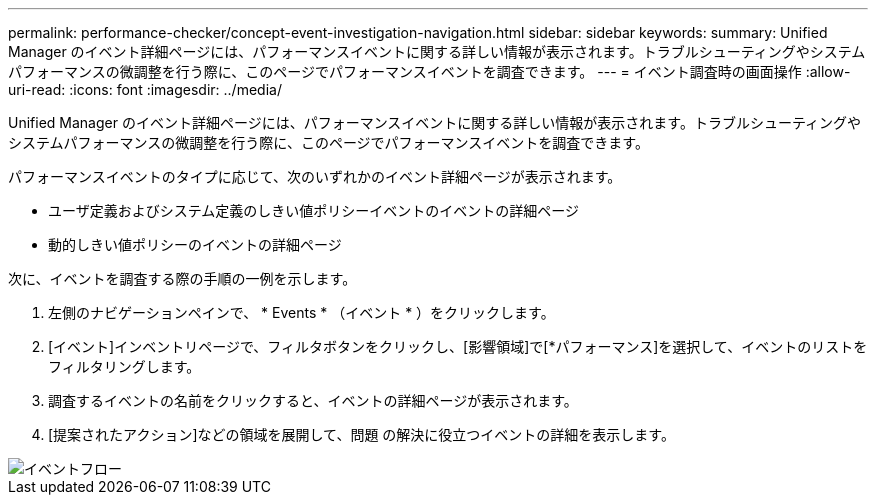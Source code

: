---
permalink: performance-checker/concept-event-investigation-navigation.html 
sidebar: sidebar 
keywords:  
summary: Unified Manager のイベント詳細ページには、パフォーマンスイベントに関する詳しい情報が表示されます。トラブルシューティングやシステムパフォーマンスの微調整を行う際に、このページでパフォーマンスイベントを調査できます。 
---
= イベント調査時の画面操作
:allow-uri-read: 
:icons: font
:imagesdir: ../media/


[role="lead"]
Unified Manager のイベント詳細ページには、パフォーマンスイベントに関する詳しい情報が表示されます。トラブルシューティングやシステムパフォーマンスの微調整を行う際に、このページでパフォーマンスイベントを調査できます。

パフォーマンスイベントのタイプに応じて、次のいずれかのイベント詳細ページが表示されます。

* ユーザ定義およびシステム定義のしきい値ポリシーイベントのイベントの詳細ページ
* 動的しきい値ポリシーのイベントの詳細ページ


次に、イベントを調査する際の手順の一例を示します。

. 左側のナビゲーションペインで、 * Events * （イベント * ）をクリックします。
. [イベント]インベントリページで、フィルタボタンをクリックし、[影響領域]で[*パフォーマンス]を選択して、イベントのリストをフィルタリングします。
. 調査するイベントの名前をクリックすると、イベントの詳細ページが表示されます。
. [提案されたアクション]などの領域を展開して、問題 の解決に役立つイベントの詳細を表示します。


image::../media/event-flow.gif[イベントフロー]
